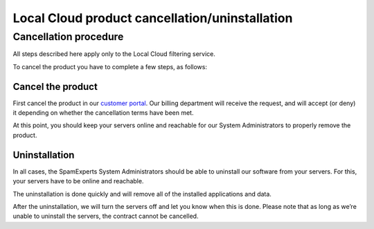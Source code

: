 .. _2-Local-Cloud-product-cancellationoruninstallation:

Local Cloud product cancellation/uninstallation
===============================================

Cancellation procedure
----------------------

All steps described here apply only to the Local Cloud filtering
service.

To cancel the product you have to complete a few steps, as follows:

Cancel the product
~~~~~~~~~~~~~~~~~~

First cancel the product in our `customer
portal <https://my.spamexperts.com/>`__. Our billing department will
receive the request, and will accept (or deny) it depending on whether
the cancellation terms have been met.

At this point, you should keep your servers online and reachable for our
System Administrators to properly remove the product.

Uninstallation
~~~~~~~~~~~~~~

In all cases, the SpamExperts System Administrators should be able to
uninstall our software from your servers. For this, your servers have to
be online and reachable.

The uninstallation is done quickly and will remove all of the installed
applications and data.

After the uninstallation, we will turn the servers off and let you know
when this is done. Please note that as long as we’re unable to uninstall
the servers, the contract cannot be cancelled.
